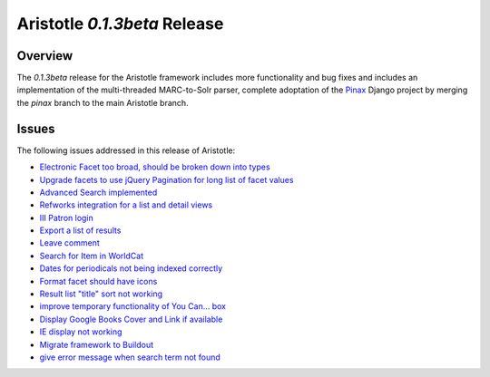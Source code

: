 Aristotle `0.1.3beta` Release
==============================

Overview
^^^^^^^^
The  `0.1.3beta` release for the Aristotle framework includes more functionality and
bug fixes and includes an implementation of the multi-threaded MARC-to-Solr parser, complete
adoptation of the Pinax_ Django project by merging the `pinax` branch to the main Aristotle
branch. 

.. _Pinax: http://pinaxproject.com 

Issues
^^^^^^
The following issues addressed in this release of Aristotle:

* `Electronic Facet too broad, should be broken down into types <https://github.com/jermnelson/Discover-Aristotle/issues/4>`_
* `Upgrade facets to use jQuery Pagination for long list of facet values <https://github.com/jermnelson/Discover-Aristotle/issues/12>`_
* `Advanced Search implemented <https://github.com/jermnelson/Discover-Aristotle/issues/13>`_
* `Refworks integration for a list and detail views <https://github.com/jermnelson/Discover-Aristotle/issues/15>`_
* `III Patron login <https://github.com/jermnelson/Discover-Aristotle/issues/16>`_
* `Export a list of results <https://github.com/jermnelson/Discover-Aristotle/issues/17>`_
* `Leave comment <https://github.com/jermnelson/Discover-Aristotle/issues/18>`_
* `Search for Item in WorldCat <https://github.com/jermnelson/Discover-Aristotle/issues/20>`_
* `Dates for periodicals not being indexed correctly <https://github.com/jermnelson/Discover-Aristotle/issues/24>`_ 
* `Format facet should have icons <https://github.com/jermnelson/Discover-Aristotle/issues/25>`_
* `Result list "title" sort not working <https://github.com/jermnelson/Discover-Aristotle/issues/26>`_
* `improve temporary functionality of You Can... box <https://github.com/jermnelson/Discover-Aristotle/issues/28>`_
* `Display Google Books Cover and Link if available <https://github.com/jermnelson/Discover-Aristotle/issues/29>`_
* `IE display not working <https://github.com/jermnelson/Discover-Aristotle/issues/34>`_
* `Migrate framework to Buildout <https://github.com/jermnelson/Discover-Aristotle/issues/35>`_
* `give error message when search term not found <https://github.com/jermnelson/Discover-Aristotle/issues/38>`_

